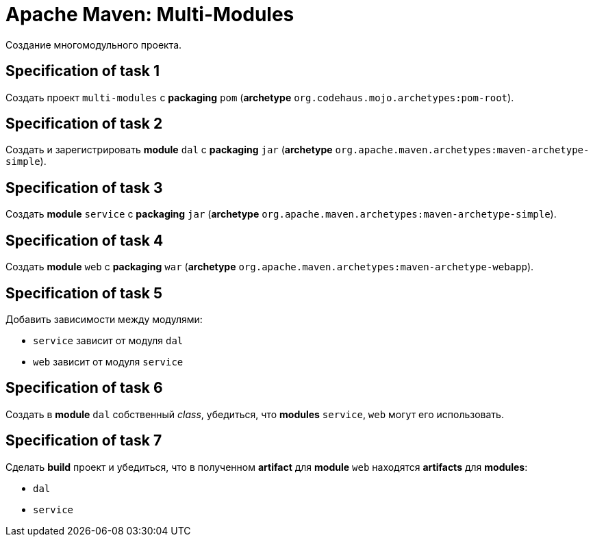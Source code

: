 = Apache Maven: Multi-Modules

Создание многомодульного проекта.

== Specification of task 1

Создать проект `multi-modules` с *packaging* `pom` (*archetype* `org.codehaus.mojo.archetypes:pom-root`).

== Specification of task 2

Создать и зарегистрировать *module* `dal` c *packaging* `jar` (*archetype* `org.apache.maven.archetypes:maven-archetype-simple`).

== Specification of task 3

Создать *module* `service` c *packaging* `jar` (*archetype* `org.apache.maven.archetypes:maven-archetype-simple`).

== Specification of task 4

Создать *module* `web` c *packaging* `war` (*archetype* `org.apache.maven.archetypes:maven-archetype-webapp`).

== Specification of task 5

Добавить зависимости между модулями:

* `service` зависит от модуля `dal`
* `web` зависит от модуля `service`

== Specification of task 6

Создать в *module* `dal` собственный _class_, убедиться, что *modules* `service`, `web` могут его использовать.

== Specification of task 7

Сделать *build* проект и убедиться, что в полученном *artifact* для *module* `web` находятся *artifacts* для *modules*:

* `dal`
* `service`
